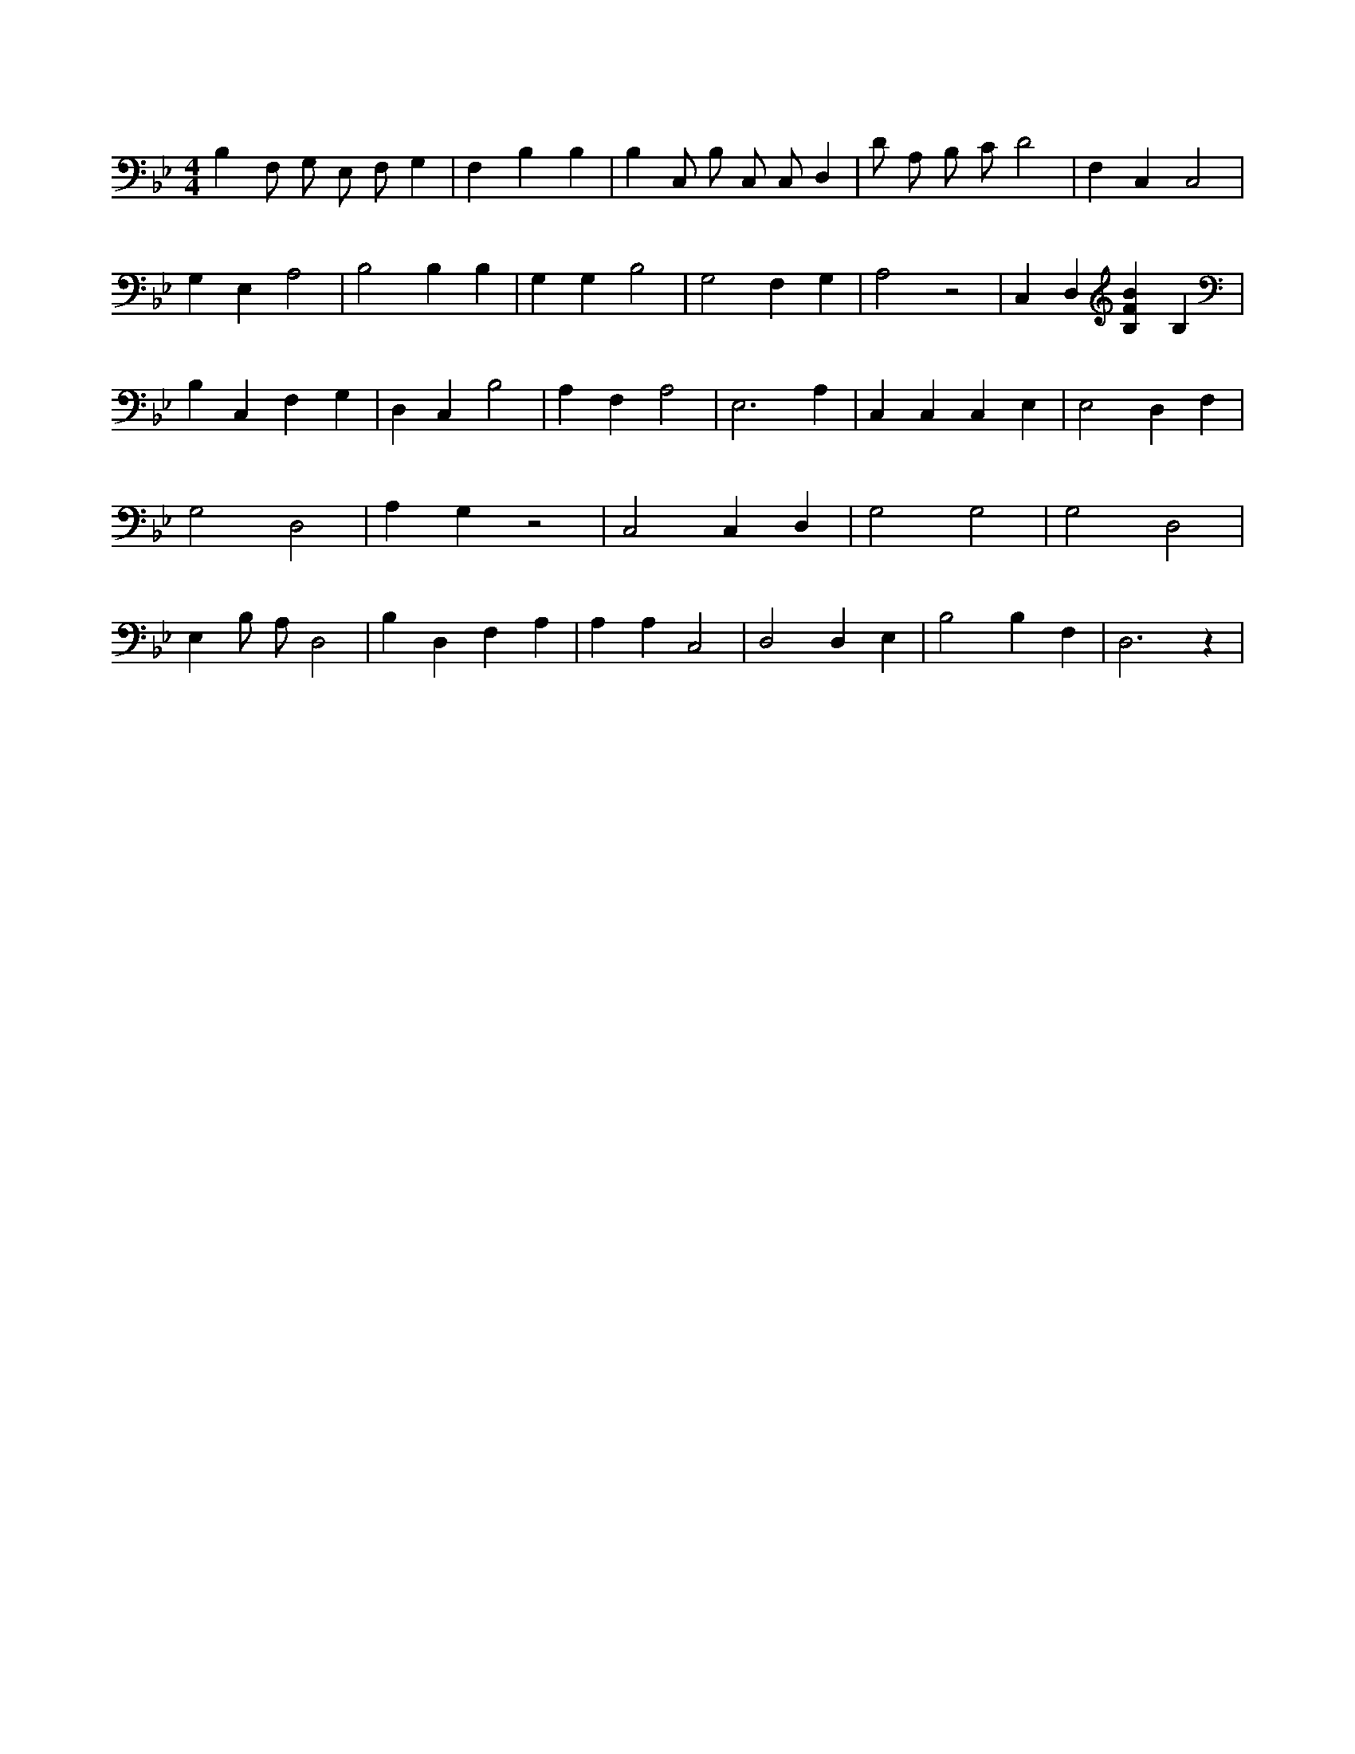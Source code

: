 X:52
L:1/4
M:4/4
K:BbMaj
B, F,/2 G,/2 E,/2 F,/2 G, | F, B, B, | B, C,/2 B,/2 C,/2 C,/2 D, | D/2 A,/2 B,/2 C/2 D2 | F, C, C,2 | G, E, A,2 | B,2 B, B, | G, G, B,2 | G,2 F, G, | A,2 z2 | C, D, [B,FB] B, | B, C, F, G, | D, C, B,2 | A, F, A,2 | E,3 A, | C, C, C, E, | E,2 D, F, | G,2 D,2 | A, G, z2 | C,2 C, D, | G,2 G,2 | G,2 D,2 | E, B,/2 A,/2 D,2 | B, D, F, A, | A, A, C,2 | D,2 D, E, | B,2 B, F, | D,3 z |
